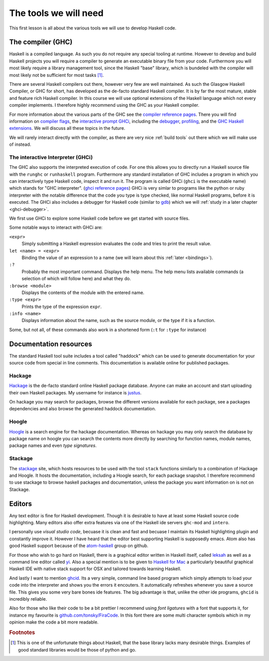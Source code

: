 The tools we will need
======================

This first lesson is all about the various tools we will use to develop Haskell code.

.. _GHC:

The compiler (GHC)
------------------

Haskell is a compiled language. 
As such you do not require any special tooling at runtime.
However to develop and build Haskell projects you will require a compiler to generate an executable binary file from your code.
Furthermore you will most likely require a library management tool, since the Haskell "base" library, which is bundeled with the compiler will most likely not be sufficient for most tasks [#base-sucks]_.

There are several Haskell compilers out there, however very few are well maintained.
As such the Glasgow Haskell Compiler, or GHC for short, has developed as the de-facto standard Haskell compiler.
It is by far the most mature, stable and feature rich Haskell compiler.
In this course we will use optional extensions of the Haskell language which not every compiler implements.
I therefore highly recommend using the GHC as your Haskell compiler.

For more information about the various parts of the GHC see the `compiler reference pages <https://downloads.haskell.org/~ghc/latest/docs/html/users_guide/>`__.
There you will find information on `compiler flags <https://downloads.haskell.org/~ghc/latest/docs/html/users_guide/flags.html>`__, the `interactive prompt GHCi <ghci-reference-pages>`_, including the `debugger <https://downloads.haskell.org/~ghc/latest/docs/html/users_guide/ghci.html#the-ghci-debugger>`__, `profiling <https://downloads.haskell.org/~ghc/latest/docs/html/users_guide/profiling.html>`__, and the `GHC Haskell extensions <https://downloads.haskell.org/~ghc/latest/docs/html/users_guide/glasgow_exts.html#syntactic-extensions>`__.
We will discuss all these topics in the future.

We will rarely interact directly with the compiler, as there are very nice :ref:`build tools` out there which we will make use of instead.

.. _ghci-reference-pages: https://downloads.haskell.org/~ghc/latest/docs/html/users_guide/ghci.html

.. _GHCi:

The interactive Interpreter (GHCi)
^^^^^^^^^^^^^^^^^^^^^^^^^^^^^^^^^^

The GHC also supports the interpreted execution of code.
For one this allows you to directly run a Haskell source file with the ``runghc`` or ``runhaskell`` program.
Furthermore any standard installation of GHC includes a program in which you can interactively type Haskell code, inspect it and run it.
The program is called GHCi (``ghci`` is the executable name) which stands for "GHC interpreter". (`ghci reference pages <ghci-reference-pages>`_)
GHCi is very simlar to programs like the python or ruby interpreter with the notable difference that the code you type is type checked, like normal Haskell programs, before it is executed.
The GHCi also includes a debugger for Haskell code (similar to `gdb <https://www.sourceware.org/gdb/>`__) which we will :ref:`study in a later chapter <ghci-debugger>`.

We first use GHCi to explore some Haskell code before we get started with source files.

Some notable ways to interact with GHCi are:

``<expr>``
    Simply submitting a Haskell expression evaluates the code and tries to print the result value.

``let <name> = <expr>``
    Binding the value of an expression to a name (we will learn about this :ref:`later <bindings>`).

``:?``
    Probably the most important command.
    Displays the help menu.
    The help menu lists available commands (a selection of which will follow here) and what they do.

``:browse <module>``
    Displays the contents of the module with the entered name.

``:type <expr>``
    Prints the type of the expression ``expr``.

``:info <name>``
    Displays information about the name, such as the source module, or the type if it is a function.

Some, but not all, of these commands also work in a shortened form (``:t`` for ``:type`` for instance)


.. _documentation:


Documentation resources
-----------------------

The standard Haskell tool suite includes a tool called "haddock" which can be used to generate documentation for your source code from special in line comments.
This documentation is available online for published packages.

Hackage
^^^^^^^

`Hackage <hackage>`_ is the de-facto standard online Haskell package database. 
Anyone can make an account and start uploading their own Haskell packages. 
My username for instance is `justus <hackage.haskell.org/user/justus>`__.

On hackage you may search for packages, browse the different versions available for each package, see a packages dependencies and also browse the generated haddock documentation.

Hoogle
^^^^^^

`Hoogle <hoogle>`_ is a search engine for the hackage documentation.
Whereas on hackage you may only search the database by package name on hoogle you can search the contents more directly by searching for function names, module names, package names and even *type signatures*.

Stackage
^^^^^^^^

The `stackage`_ site, which hosts resources to be used with the tool ``stack`` functions similarly to a combination of Hackage and Hoogle.
It hosts the documentation, including a Hoogle search, for each package snapshot.
I therefore recommend to use stackage to browse haskell packages and documentation, unless the package you want information on is not on Stackage.


Editors
-------

Any text editor is fine for Haskell development.
Though it is desirable to have at least some Haskell source code highlighting.
Many editors also offer extra features via one of the Haskell ide servers ``ghc-mod`` and ``intero``.

I personally use *visual studio code*, becuase it is clean and fast and becuase I maintain its Haskell highlighting plugin and constantly improve it.
However I have heard that the editor best supporting Haskell is supposedly emacs.
Atom also has good Haskell support because of the `atom-haskell`_ group on github.

For those who wish to go hard on Haskell, there is a graphical editor written in Haskell itself, called `leksah`_ as well as a command line editor called `yi`_.
Also a special mention is to be given to `Haskell for Mac`_ a particularly beautiful graphical Haskell IDE with native stack support for OSX and tailored towards learning Haskell.

.. _leksah: http://leksah.org
.. _yi: http://yi-editor.github.io/
.. _Haskell for Mac: http://haskellformac.com
.. _atom-haskell: https://atom-haskell.github.io/

And lastly I want to mention `ghcid <https://www.stackage.org/lts-8.9/package/ghcid>`__. 
Its a very simple, command line based program which simply attempts to load your code into the interpreter and shows you the errors it encouters.
It automatically refreshes whenever you save a source file.
This gives you some very bare bones ide features.
The big advantage is that, unlike the other ide programs, ``ghcid`` is incredibly reliable.

Also for those who like their code to be a bit prettier I recommend using *font ligatures* with a font that supports it, for instance my favourite is `github.com/tonsky/FiraCode <https://github.com/tonsky/FiraCode>`__. In this font there are some multi character symbols which in my opinion make the code a bit more readable.

.. rubric:: Footnotes		
 
.. [#base-sucks] 
    This is one of the unfortunate things about Haskell, that the base library lacks many desirable things. 
    Examples of good standard libraries would be those of python and go.
